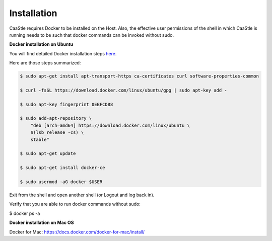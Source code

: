 Installation
-------------

CaaStle requires Docker to be installed on the Host. Also, the effective user permissions of the shell
in which CaaStle is running needs to be such that docker commands can be invoked without sudo.

**Docker installation on Ubuntu**

You will find detailed Docker installation steps here_.

.. _here: https://docs.docker.com/engine/installation/linux/docker-ce/ubuntu/#set-up-the-repository

Here are those steps summarized:

.. code:: bash

    $ sudo apt-get install apt-transport-https ca-certificates curl software-properties-common

    $ curl -fsSL https://download.docker.com/linux/ubuntu/gpg | sudo apt-key add -

    $ sudo apt-key fingerprint 0EBFCD88

    $ sudo add-apt-repository \
        "deb [arch=amd64] https://download.docker.com/linux/ubuntu \
        $(lsb_release -cs) \
        stable"

    $ sudo apt-get update

    $ sudo apt-get install docker-ce

    $ sudo usermod -aG docker $USER

Exit from the shell and open another shell (or Logout and log back in).

Verify that you are able to run docker commands without sudo:

$ docker ps -a


**Docker installation on Mac OS**

Docker for Mac: https://docs.docker.com/docker-for-mac/install/


